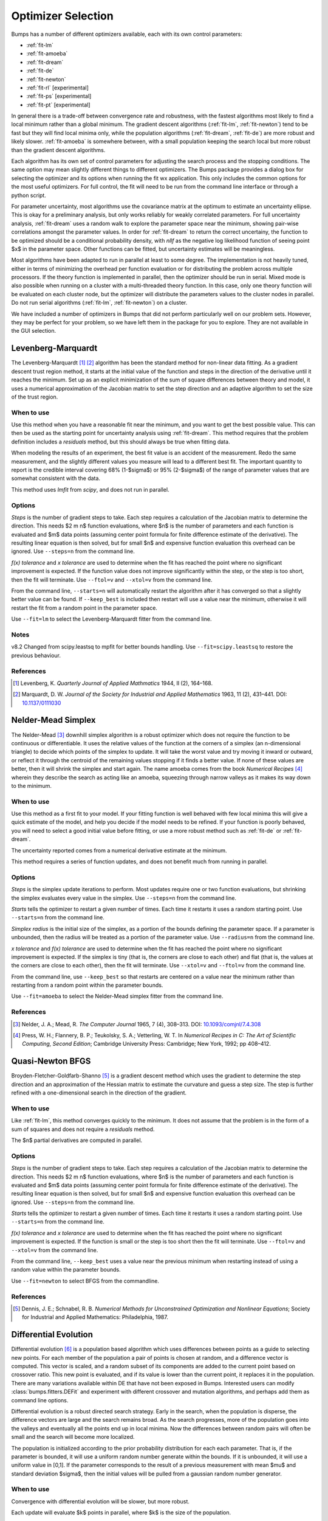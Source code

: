 .. _optimizer-guide:

*******************
Optimizer Selection
*******************

Bumps has a number of different optimizers available, each with its own
control parameters:

* :ref:`fit-lm`
* :ref:`fit-amoeba`
* :ref:`fit-dream`
* :ref:`fit-de`
* :ref:`fit-newton`
* :ref:`fit-rl` [experimental]
* :ref:`fit-ps` [experimental]
* :ref:`fit-pt` [experimental]

In general there is a trade-off between convergence
rate and robustness, with the fastest algorithms most likely to find a
local minimum rather than a global minimum.   The gradient descent algorithms
(:ref:`fit-lm`, :ref:`fit-newton`) tend to be fast but they will find local
minima only, while the population algorithms (:ref:`fit-dream`, :ref:`fit-de`)
are more robust and likely slower.   :ref:`fit-amoeba` is somewhere between,
with a small population keeping the search local but more robust than the
gradient descent algorithms.

Each algorithm has its own set of control parameters for adjusting the
search process and the stopping conditions.  The same option may mean
slightly different things to different optimizers.  The Bumps package
provides a dialog box for selecting the optimizer and its options
when running the fit wx application.  This only includes the common options
for the most useful optimizers.  For full control, the fit will need to
be run from the command line interface or through a python script.

For parameter uncertainty, most algorithms use the covariance matrix at
the optimum to estimate an uncertainty ellipse.  This is okay for a
preliminary analysis, but only works reliably for weakly correlated parameters.
For full uncertainty analysis, :ref:`fit-dream` uses a random walk to explore
the parameter space near the minimum, showing pair-wise correlations
amongst the parameter values.  In order for :ref:`fit-dream` to return the
correct uncertainy, the function to be optimized should be a conditional
probability density, with *nllf* as the negative log likelihood function
of seeing point $x$ in the parameter space.  Other functions
can be fitted, but uncertainty estimates will be meaningless.

Most algorithms have been adapted to run in parallel at least to some degree.
The  implementation is not heavily tuned, either in terms of minimizing the
overhead per function evaluation or for distributing the problem across
multiple processors.   If the theory function is implemented in parallel,
then the optimizer should be run in serial.  Mixed mode is also possible
when running on a cluster with a multi-threaded theory function.  In this
case, only one theory function will be evaluated on each cluster node, but
the optimizer will distribute the parameters values to the cluster nodes
in parallel.  Do not run serial algorithms (:ref:`fit-lm`, :ref:`fit-newton`) on
a cluster.

We have included a number of optimizers in Bumps that did not perform
particularly well on our problem sets.  However, they may be perfect
for your problem, so we have left them in the package for you to explore.
They are not available in the GUI selection.

.. _fit-lm:

Levenberg-Marquardt
===================

.. image:: fit-lm.png
    :alt: Levenberg-Marquardt option screen.
    :align: left

The Levenberg-Marquardt [#Levenberg1944]_ [#Marquardt1963]_ algorithm has been
the standard method for non-linear data fitting.  As a gradient descent
trust region method, it starts at the initial value of the function and
steps in the direction of the derivative until it reaches the minimum.
Set up as an explicit minimization of the sum of square differences between
theory and model, it uses a numerical approximation of the Jacobian matrix
to set the step direction and an adaptive algorithm to set the size of
the trust region.

When to use
-----------

Use this method when you have a reasonable fit near the minimum, and
you want to get the best possible value.  This can then be used as the starting
point for uncertainty analysis using :ref:`fit-dream`.  This method requires
that the problem definition includes a *residuals* method, but this should
always be true when fitting data.

When modeling the results of an experiment, the best fit value is an
accident of the measurement.  Redo the same measurement, and the slightly
different values you measure will lead to a different best fit.  The
important quantity to report is the credible interval covering
68%  (1-\ $\sigma$) or 95% (2-\ $\sigma$\ ) of the range of
parameter values that are somewhat consistent with the data.

This method uses *lmfit* from *scipy*, and does not run in parallel.

Options
-------

*Steps* is the number of gradient steps to take.  Each step requires
a calculation of the Jacobian matrix to determine the direction.  This
needs $2 m n$ function evaluations, where $n$ is the number of parameters and
each function is evaluated and $m$ data points (assuming center point
formula for finite difference estimate of the derivative).  The resulting
linear equation is then solved, but for small $n$ and expensive function
evaluation this overhead can be ignored.  Use ``--steps=n`` from
the command line.

*f(x) tolerance* and *x tolerance* are used to determine when
the fit has reached the point where no significant improvement is expected.
If the function value does not improve significantly within the step, or
the step is too short, then the fit will terminate.  Use ``--ftol=v`` and
``--xtol=v`` from the command line.

From the command line, ``--starts=n`` will automatically restart the algorithm
after it has converged so that a slightly better value can be found. If
``--keep_best`` is included then restart will use a value near the minimum,
otherwise it will restart the fit from a random point in the parameter space.

Use ``--fit=lm`` to select the Levenberg-Marquardt fitter from the command line.

Notes
-----

v8.2 Changed from scipy.leastsq to mpfit for better bounds handling. Use
``--fit=scipy.leastsq`` to restore the previous behaviour.

References
----------

.. [#Levenberg1944]
    Levenberg, K.
    *Quarterly Journal of Applied Mathmatics*
    1944, II (2), 164–168.

.. [#Marquardt1963]
    Marquardt, D. W.
    *Journal of the Society for Industrial and Applied Mathematics*
    1963, 11 (2), 431–441.
    DOI: `10.1137/0111030 <http://dx.doi.org/10.1137/0111030>`_

.. _fit-amoeba:

Nelder-Mead Simplex
===================

.. image:: fit-amoeba.png
    :alt: Nelder-Mead Simplex option screen.
    :align: left

The Nelder-Mead [#Nelder1965]_ downhill simplex algorithm is a robust optimizer
which does not require the function to be continuous or differentiable.
It uses the relative values of the function at the corners of a
simplex (an n-dimensional triangle) to decide which points of the simplex
to update.  It will take the worst value and try moving it inward or
outward, or reflect it through the centroid of the remaining values
stopping if it finds a better value.  If none of these values are
better, then it will shrink the simplex and start again.  The name
amoeba comes from the book *Numerical Recipes* [#Press1992]_ wherein they
describe the search as acting like an amoeba, squeezing through narrow valleys
as it makes its way down to the minimum.

When to use
-----------

Use this method as a first fit to your model.  If your fitting function
is well behaved with few local minima this will give a quick estimate of
the model, and help you decide if the model needs to be refined.  If your
function is poorly behaved, you will need to select a good initial value
before fitting, or use a more robust method such
as :ref:`fit-de` or :ref:`fit-dream`.

The uncertainty reported comes from a numerical derivative estimate at the
minimum.

This method requires a series of function updates, and does not benefit
much from running in parallel.

Options
-------

*Steps* is the simplex update iterations to perform.  Most updates
require one or two function evaluations, but shrinking the simplex evaluates
every value in the simplex. Use ``--steps=n`` from the command line.

*Starts* tells the optimizer to restart a given number of times.
Each time it restarts it uses a random starting point.   Use
``--starts=n`` from the command line.

*Simplex radius* is the initial size of the simplex, as a portion of
the bounds defining the parameter space.  If a parameter is unbounded, then
the radius will be treated as a portion of the parameter value. Use
``--radius=n`` from the command line.

*x tolerance* and *f(x) tolerance* are used to determine when the
fit has reached the point where no significant improvement is expected.
If the simplex is tiny (that is, the corners are close to each other) and
flat (that is, the values at the corners are close to each other),
then the fit will terminate.  Use ``--xtol=v`` and ``--ftol=v`` from
the command line.

From the command line, use ``--keep_best`` so that restarts are centered on a
value near the minimum rather than restarting from a random point within the
parameter bounds.

Use ``--fit=amoeba`` to select the Nelder-Mead simplex fitter from the
command line.

References
----------

.. [#Nelder1965]
    Nelder, J. A.; Mead, R.
    *The Computer Journal*
    1965, 7 (4), 308–313.
    DOI: `10.1093/comjnl/7.4.308 <http://dx.doi.org/10.1093/comjnl/7.4.308>`_

.. [#Press1992]
   Press, W. H.; Flannery, B. P.; Teukolsky, S. A.; Vetterling, W. T.
   In *Numerical Recipes in C: The Art of Scientific Computing, Second Edition*;
   Cambridge University Press: Cambridge; New York, 1992; pp 408–412.


.. _fit-newton:

Quasi-Newton BFGS
=================

.. image:: fit-newton.png
    :alt: Quasi-Newton BFGS option screen.
    :align: left

Broyden-Fletcher-Goldfarb-Shanno [#Dennis1987]_ is a gradient descent method
which uses the gradient to determine the step direction and an approximation of
the Hessian matrix to estimate the curvature and guess a step size. The step is
further refined with a one-dimensional search in the direction of the gradient.

When to use
-----------

Like :ref:`fit-lm`, this method converges quickly to the minimum.  It does
not assume that the problem is in the form of a sum of squares and does not
require a *residuals* method.

The $n$ partial derivatives are computed in parallel.

Options
-------

*Steps* is the number of gradient steps to take.  Each step requires
a calculation of the Jacobian matrix to determine the direction.  This
needs $2 m n$ function evaluations, where $n$ is the number of parameters and
each function is evaluated and $m$ data points (assuming center point
formula for finite difference estimate of the derivative).  The resulting
linear equation is then solved, but for small $n$ and expensive function
evaluation this overhead can be ignored.
Use ``--steps=n`` from the command line.

*Starts* tells the optimizer to restart a given number of times.
Each time it restarts it uses a random starting point.
Use ``--starts=n`` from the command line.

*f(x) tolerance* and *x tolerance* are used to determine when
the fit has reached the point where no significant improvement is expected.
If the function is small or the step is too short then the fit
will terminate.  Use ``--ftol=v`` and ``--xtol=v`` from the command line.

From the command line, ``--keep_best`` uses a value near the previous minimum
when restarting instead of using a random value within the parameter bounds.

Use ``--fit=newton`` to select BFGS from the commandline.

References
----------

.. [#Dennis1987]
    Dennis, J. E.; Schnabel, R. B.
    *Numerical Methods for Unconstrained Optimization and Nonlinear Equations*;
    Society for Industrial and Applied Mathematics: Philadelphia, 1987.


.. _fit-de:

Differential Evolution
======================

.. image:: fit-de.png
    :alt: Differential Evolution option screen.
    :align: left

Differential evolution [#Storn1997]_ is a population based algorithm which uses
differences between points as a guide to selecting new points. For each member
of the population a pair of points is chosen at random, and a difference vector
is computed.  This vector is scaled, and a random subset of its components are
added to the current point based on crossover ratio. This new point is
evaluated, and if its value is lower than the current point, it replaces
it in the population.   There are many variations available within DE that
have not been exposed in Bumps.  Interested users can modify
:class:`bumps.fitters.DEFit` and experiment with different crossover and
mutation algorithms, and perhaps add them as command line options.

Differential evolution is a robust directed search strategy.  Early in the
search, when the population is disperse, the difference vectors are large
and the search remains broad.  As the search progresses, more of the
population goes into the valleys and eventually all the points end up in
local minima.  Now the differences between random pairs will often be small
and the search will become more localized.

The population is initialized according to the prior probability distribution
for each each parameter.  That is, if the parameter is bounded, it will use
a uniform random number generate within the bounds.  If it is unbounded, it
will use a uniform value in [0,1].  If the parameter corresponds to the result
of a previous measurement with mean $\mu$ and standard deviation $\sigma$,
then the initial values will be pulled from a gaussian random number generator.

When to use
-----------

Convergence with differential evolution will be slower, but more robust.

Each update will evaluate $k$ points in parallel, where $k$ is the size
of the population.

Options
-------

*Steps* is the number of iterations.  Each step updates each member
of the population.  The population size scales with the number of fitted
parameters. Use ``--steps=n`` from the command line.

*Population* determines the size of the population.  The number of
individuals, $k$, is equal to the number of fitted parameters times the
population scale factor.  Use ``--pop=k`` from the command line.

*Crossover ratio* determines what proportion of the dimensions to update
at each step.  Smaller values will likely lead to slower convergence, but
more robust results.  Values must be between 0 and 1.  Use ``--CR=v`` from
the command line.

*Scale* determines how much to scale each difference vector before adding
it to the candidate point.  The selected mutation algorithm chooses a scale
factor uniformly in $[0,F]$.  Use ``--F=v`` from the command line.

*f(x) tolerance* and *x tolerance* are used to determine when the
fit has reached the point where no significant improvement is expected.
If the population is flat (that is, the minimum and maximum values are
within tolerance) and tiny (that is, all the points are close to each
other) then the fit will terminate.  Use ``ftol=v`` and ``xtol=v`` from the
command line.

Use ``--fit=de`` to select diffrential evolution from the commandline.

References
----------

.. [#Storn1997]
    Storn, R.; Price, K.
    *Journal of Global Optimization*
    1997, 11 (4), 341–359.
    DOI: `10.1023/A:1008202821328 <http://dx.doi.org/10.1023/A:1008202821328>`_



.. _fit-dream:

DREAM
=====

.. image:: fit-dream.png
    :alt: DREAM option screen.
    :align: left

DREAM [#Vrugt2009]_ is a population based algorithm like differential evolution,
but instead of only keeping individuals which improve each generation, it
will sometimes keep individuals which get worse.  Although it is not
fast and does not give the very best value for the function, we have
found it to be a robust fitting engine which will give a good value given
enough time.

The progress of each individual in the population from generation to
generation can considered a Markov chain, whose transition probability
is equal to the probability of taking the step times the probability
that it keeps the step based on the difference in value between the points.
By including a purely random stepper with some probability, the detailed
balance condition is preserved, and the Markov chain converges onto
the underlying equilibrium distribution.  If the theory function represents
the conditional probability of selecting each point in the parameter
space, then the resulting chain is a random draw from the posterior
distribution.

This means that the DREAM algorithm can be used to determine the parameter
uncertainties.  Unlike the hessian estimate at the minimum that is
used to report uncertainties from the other fitters, the resulting
uncertainty need not gaussian.  Indeed, the resulting distribution can
even be multi-modal.  Fits to measured data using theory functions that
have symmetric solutions have shown all equivalent solutions with approximately
equal probability.

When to use
-----------

Use DREAM when you need a robust fitting algorithm.  It takes longer but
it does an excellent job of exploring different minima and getting close
to the global optimum.

Use DREAM when you want a detailed analysis of the parameter uncertainty.

Like differential evolution, DREAM will evaluate $k$ points in parallel,
where $k$ is the size of the population.

Options
-------

*Samples* is the number of points to be drawn from the Markov chain.
To estimate the 68% interval to two digits of precision, at least
1e5 (or 100,000) samples are needed.  For the 95% interval, 1e6
(or 1,000,000) samples are needed.  The default 1e4 samples
gives a rough approximation of the uncertainty relatively quickly.
Use ``--samples=n`` from the command line.

*Burn-in steps* is the number of iterations to required for the Markov
chain to converge to the equilibrium distribution.  If the fit ends
early, the tail of the burn will be saved to the start of the steps.
Use ``--burn=n`` from the command line.

*Population* determines the size of the population.  The number of
individuals, $k$, is equal to the number of fitted parameters times the
population scale factor.  Use ``--pop=k`` from the command line.

*Initializer* determines how the population will be initialized.
The options are as follows:

     *eps* (epsilon ball), in which the entire initial population is chosen
     at random from within a tiny hypersphere centered about the initial point

     *lhs* (latin hypersquare), which chops the bounds within each dimension
     in $k$ equal sized chunks where $k$ is the size of the population and
     makes sure that each parameter has at least one value within each chunk
     across the population.

     *cov* (covariance matrix), in which the uncertainty is estimated using
     the covariance matrix at the initial point, and points are selected
     at random from the corresponding gaussian ellipsoid

     *random* (uniform random), in which the points are selected at random
     within the bounds of the parameters

Use ``--init=type`` from the command line.


*Thinning* is the amount of thinning to use when collecting the
population.  If the fit is somewhat stuck, with most steps not improving
the fit, then you will need to thin the population to get proper
statistics.  Use ``--thin=k`` from the command line.

*Convergence* gives a cutoff value $\alpha$ for determining when
the Markov chain has converged. The default is ``--alpha=0.00`` for no
convergence tests. Various tests are used, such as comparing the distribution
of points in the first part of the chain to the last part and looking for
trends in the log-likelihood values. You may need to use smaller $\alpha$ for
shorter sequences (samples over variables times population) since the test
statistics will have higher variance. Convergence is tested every $n$ steps.

*Outliers* is the test to use to check for outlier chains. Default is
``--outliers=none`` for no outlier test. Options are *iqr*, which uses
the inter-quartile range on the likelihoods, *grubbs*, which uses a t-test
on the likelihoods, and *mahal* which looks at the distance from the best
chain in parameter space. Outlier removal occurs every $2n$ steps where
$n$ is #samples/(#pars #pop), or when the convergence test indicates the
chains are stable. Outliers are replaced by non-outlier chains at random.
These new chains need at least $n$ steps to mix before being used. If the
MCMC exploration stops due to time, some of the chains may not be properly
mixed.

*Burn-in trim* is used to clear spurious samples from the Markov chains.
If ``--trim=true`` then bumps finds the "burn point" after which the
chains appear to have converged. Samples before this point are ignored
when computed statistics and making plots. The trimmed samples are still
written to the MCMC output files so they will be available when the fit
is resumed.

*Calculate entropy*, if true, computes the entropy for the fit.  This is
an estimate of the amount of information in the data.  Use ``--entropy=method``
from the command line, where method is one of *llf* (default), *gmm*, *mvn*
or *wnn*. See below for details.

*Steps*, if not zero, determines the number of iterations to use for
drawing samples after burn in. Each iteration updates the full population,
which is (population x number of fitted parameters) points. This option
is available for compatibility; it is more useful to set the number of
samples directly.  Use ``--steps=n`` from the command line.

Use ``--fit=dream`` to select DREAM from the commandline. Consider using
``--parallel`` and ``--checkpoint`` as well. When running in a batch queue,
add ``--batch`` and use ``--mpi`` rather than ``--parallel``.

Output
------

DREAM produces a number of different outputs, and there are a number of
things to check before using its reported uncertainty values.  The main
goal of selecting ``--burn=n`` is to wait long enough to reach the
equilibrium distribution.

.. figure:: dream-incomplete.png
    :alt: example of incomplete fit

    This DREAM fit is incomplete, as can be seen on all four plots.  The
    *Convergence* plot is still decreasing, *Parameter Trace* plot does not
    show random mixing of Markov chain values, the *Correlations* plots are
    fuzzy and mostly empty, the *Uncertainty* plot shows black histograms
    (indicating that there are a few stray values far away from the best) and
    green maximum likelihood spikes not matching the histogram (indicating
    that the region around the best value has not been adequately explored).

.. figure:: dream-complete.png
    :alt: example of a completed fit

    This DREAM fit completed successfully.  The *Convergence* plot is flat,
    the *Parameter Trace* plot is flat and messy, the *Correlateions* plots
    show nice blobs (and a bit of correlation between the *M1.radius* parameter
    and the *M1.radius.width* parameter), and the uncertainty plots show
    a narrow range of -log(P) values in the mostly brown histograms and
    a good match to the green constrained maximum likelihood line.

For each parameter in the fit, DREAM finds the mean, median and best value,
as well as the 68% and 95% credible intervals.  The mean value is
defined as $\int x P(x) dx$, which is just the expected value of the
probability distribution for the parameter.  The median value is the 50%
point in the probability distribution, and the best value is the maximum
likelihood value seen in the random walk.  The credible intervals are the
central intervals which capture 68% and 95% of the parameter values
respectively.  You need approximately 100,000 samples to get two digits of
precision on the 68% interval, and 1,000,000 samples for the 95%
interval. [#JCGM2008]_

.. table:: Example fit output

    = =============== ============ ======== ======== ================= =================
    #  Parameter         mean       median    best   [   68% interval] [   95% interval]
    = =============== ============ ======== ======== ================= =================
    1   M1.background 0.059925(41) 0.059924 0.059922 [0.05988 0.05997] [0.05985 0.06000]
    2       M1.radius   2345.3(15) 2345.234 2345.174 [2343.83 2346.74] [2342.36 2348.29]
    3 M1.radius.width  0.00775(41)  0.00774  0.00777 [ 0.0074  0.0081] [ 0.0070  0.0086]
    4        M1.scale  0.21722(20) 0.217218 0.217244 [0.21702 0.21743] [0.21681 0.21761]
    = =============== ============ ======== ======== ================= =================

The *Convergence* plot shows the range of $\chi^2$ values in the population
for each iteration.  The band shows the 68% of values around the median, and
the solid line shows the minimum value.  If the distribution has reached
equilibrium, then convergence graph should be roughly flat, with little
change in the minimum value throughout the graph.  If there is no convergence,
then the remaining plots don't mean much.

The *Correlations* plot shows cross correlation between each pair of
parameters.  If the parameters are completely uncorrelated then the boxes
should contain circles.  Diagonals indicate strong correlation.  Square
blocks indicate that the fit is not sensitive to one of the parameters.
The range plotted on the correlation plot is determined by the 95% interval
of the data.  The individual correlation plots are too small to show the
range of values for the parameters.  These can instead be read from the
*Uncertainty* plot for each parameter, which covers the same range of values
and indicates 68% and 95% intervals.  If there are some chains that are
wandering around away from the minimum, then the plot will look fuzzy, and
not have a nice blob in the center.  If a correlation plot has multiple blobs,
then there are multiple minima in your problem space, usually because there
are symmetries in the problem definition.  For example, a model fitting
$x + a^2$ will have identical solutions for $\pm\,a$.

The *Uncertainty* plot shows histograms for each fitted parameter generated
from the values for that parameter across all chains.  Within each histogram
bar the values are sorted and displayed as a gradient from black to copper,
with black values having the lowest $\chi^2$ and copper values having the
highest.  The resulting histogram should be dark brown, with a black hump
in the center and light brown tips.  If there are large lumps of light brown,
or excessive black then its likely that the optimizer did not converge.  The
green line over the histogram shows the best value seen within each
histogram bin (the maximum likelihood given $p_k == x$).
With enough samples and proper convergence, it should roughly follow the
outline of the histogram.  The yellow band in the center of the plot
represents the 68% interval for the data.  The histogram cuts off at 95%.
These values along with the median are shown as labels along the x axis.
The green asterisk represents the best value, the green *E* the mean value
and the vertical green line the median value.  If the fit is not sensitive
to a parameter, or if two parameters are strongly correlated, the parameter
histogram will show a box rather than a hump.  Spiky shapes (either in the
histogram or the maximum likelihood line) indicate lack of convergence or
maybe not enough steps.  A chopped histograms indicates that the range for
that parameter is too small.

The *Parameter Trace* plot is diagnostic for models which have poor mixing.
In this cases no matter how the parameter values are changing, they are
landing on much worse values for the $\chi^2$.  This can happen if the
problem is highly constrained with many tight and twisty values.

The *Data and Theory* plot should show theory and data lining up pretty well,
with the theory overlaying about 2/3 of the error bars on the data
(1-\ $\sigma$ = 68%).  The *Residuals* plot shows the difference between
theory and data divided by uncertainty.  The residuals should be 2/3 within
[-1, 1], They should not show any structure, such as humps where the theory
misses the data for long stretches.  This indicates some feature missing
from the model, or a lack of convergence to the best model.

If entropy is requested, then Bumps will show the total number of bits of
information in the fit, where entropy is defined as:

.. math:

    S = \int_\Theta p(\Theta) \log_2 p(\Theta) d\Theta

Since we already have a sample from the posterior distribution $p(\Theta)$
the Monte Carlo integral should be $S \approx \sum_{k} \log_2 p(\theta_k)$.
However, we do not know $p(\theta_k)$, especially when we are integrating
over nuisance parameters and only computing entropy for the parameters of
interest. There are numerous methods in the literature for performing
this calculation, and we have implemented the following:

* *gmm* fits the MCMC sample to a Gaussian mixture model (GMM) and
  then estimates the entropy of the GMM through Monte Carlo integration.

* *llf* finds the average ratio between the unnormalized negative log
  likelihood (NLLF) and a kernel density estimate (sklearn *KernelDensity*
  with default options), then estimates the entropy from the normalized
  likelihood through Monte Carlo integration. [#Kramer2010]_ This technique
  will not work for marginal likelihood estimates.

* *mvn* fits the MCMC sample to a multivariate Gaussian and returns the
  entropy of that Gaussian. This is fast and accurate when the sample is
  well behaved (i.e., the uncertainty distribution is approximately
  Gaussian).

* *wnn* estimates entropy from nearest-neighbour distances in the
  sample. [#Berrett2019]_

Using entropy and simulation we hope to be able to make experiment
planning decisions in a way that maximizes information, by estimating
whether it is better to measure more precisely or to measure different
but related values and fit them with shared parameters.

References
----------

.. [#Vrugt2009]
    Vrugt, J. A.; Ter Braak, C. J. F.; Diks, C. G. H.; Robinson, B. A.;
    Hyman, J. M.; Higdon, D.
    International Journal of Nonlinear Sciences and Numerical Simulation,
    2009, 10 (3), 273–290.
    DOI: `10.1515/IJNSNS.2009.10.3.273 <http://dx.doi.org/10.1515/IJNSNS.2009.10.3.273>`_

.. [#Kramer2010]
    Kramer, A.; Hasenauer, J.; Allgower, F.; Radde, N.
    *In 2010 IEEE International Conference on Control Applications (CCA)*
    2010; pp 493–498.
    DOI: `10.1109/CCA.2010.5611198 <http://dx.doi.org/10.1109/CCA.2010.5611198>`_

.. [#JCGM2008]
    JCGM.
    *Evaluation of measurement data — Supplement 1 to the "Guide to the
    expression of uncertainty in measurement" — Propagation of distributions
    using a Monte Carlo method*; Joint Committee for Guides in Metrology,
    JCGM 101:2008; Geneva, Switzerland, 2008; p 90.
    `<http://www.bipm.org/utils/common/documents/jcgm/JCGM_101_2008_E.pdf>`_

.. [#Berrett2019]
    Berrett, T. B.; Samworth, R.J.; Yuan, M.;
    *Efficient multivariate entropy estimation via k-nearest neighbour distances.*
    Annals of Statistics 2019, 47 (1), 288-318.
    DOI: `10.1214/18-AOS1688 <http://dx.doi.org/10.1214/18-AOS1688>`_

.. _fit-ps:

Particle Swarm
==============

Inspired by bird flocking behaviour, the particle swarm [#Kennedy1995]_ algorithm
is a population-based method which updates an individual according to its
momentum and a force toward the current best fit parameter values.  We
did not explore variations of this algorithm in any detail.

When to use
-----------

Particle swarm performed well enough in our low dimensional test problems,
but made little progress when more fit parameters were added.

The population updates can run in parallel, but the tiny population size
limits the amount of parallelism.

Options
-------

``--steps=n`` is the number of iterations.  Each step updates each member
of the population.  The population size scales with the number of fitted
parameters.

``--pop=k`` determines the size of the population.  The number of
individuals, $k$, is equal to the number of fitted parameters times the
population scale factor.  The default scale factor is 1.

Use ``--fit=ps`` to select particle swarm from the commandline.

Add a few more lines

References
----------

.. [#Kennedy1995]
    Kennedy, J.; Eberhart, R.
    Particle Swarm Optimization
    *Proceedings of IEEE International Conference on Neural Networks. IV.*
    1995; pp 1942–1948.
    DOI: `10.1109/ICNN.1995.48896 <http://dx.doi.org/810.1109/ICNN.1995.488968>`_


.. _fit-rl:

Random Lines
============

Most of the population based algorithms ignore the value of the function when
choosing the points in the next iteration.  Random lines [#Sahin2013]_ is a new
style of algorithm which fits a quadratic model to a selection from the
population, and uses that model to propose a new point in the next
generation of the population.  The hope is that the method will inherit
the robustness of the population based algorithms as well as the rapid
convergence of the newton descent algorithms.

When to use
-----------

Random lines works very well for some of our test problems, showing
rapid convergence to the optimum, but on other problems it makes
very little progress.

The population updates can run in parallel.

Options
-------

``--steps=n`` is the number of iterations.  Each step updates each member
of the population.  The population size scales with the number of fitted
parameters.

``--pop=k`` determines the size of the population.  The number of
individuals, $k$, is equal to the number of fitted parameters times the
population scale factor.  The default scale factor is 0.5.

``--CR=v`` is the crossover ratio, determining what proportion of the
dimensions to update at each step.  Values must be between 0 and 1.

``--starts=n`` tells the optimizer to restart a given number of times.
Each time it restarts it uses a random starting point.

``--keep_best`` uses a value near the previous minimum when restarting
instead of using a random value within the parameter bounds.  This option is
not available in the options dialog.

Use ``--fit=rl`` to select random lines from the commandline.

References
----------

.. [#Sahin2013]

    Sahin, I.
    *An International Journal of Optimization and Control:  Theories & Applications (IJOCTA)*
    2013, 3 (2), 111–119.



.. _fit-pt:

Parallel Tempering
==================

Parallel tempering [#Swendsen1986]_ is an MCMC algorithm for uncertainty analysis.  This
version runs at multiple temperatures simultaneously, with chains at high
temperature able to more easily jump between minima and chains at low
temperature to fully explore the minima.  Like :ref:`fit-dream` it has a
differential evolution stepper, but this version uses the chain history
as the population rather than maintaining a population at each temperature.

This is an experimental algorithm which does not yet perform well.

When to use
-----------

When complete, parallel tempering should be used for problems with widely
spaced local minima which dream cannot fit.

Options
-------

``--steps=n`` is the number of iterations to include in the Markov
chain.  Each iteration updates the full population.  The population size
scales with the number of fitted parameters.

``--burn=n`` is the number of iterations to required for the Markov
chain to converge to the equilibrium distribution.  If the fit ends
early, the tail of the burn will be saved to the start of the steps.

``--CR=v`` is the differential evolution crossover ratio to use when
computing step size and direction.  Use a small value to step through the
dimensions one at a time, or a large value to step through all at once.

``-nT=k``, ``-Tmin=v`` and ``--Tmax=v`` specify a log-spaced initial
distribution of temperatures.  The default is 25 points between
0.1 and 10.  :ref:`fit-dream` runs at a fixed temperature of 1.0.

Use ``--fit=pt`` to select parallel tempering from the commandline.

References
----------

.. [#Swendsen1986]
    Swendsen, R. H.; Wang J. S.
    Replica Monte Carlo simulation of spin glasses
    *Physical Review Letters*
    1986, 57, 2607-2609


..
    SNOBFIT (fit=snobfit) attempts to construct a locally quadratic model of
    the entire search space.  While promising because it can begin to offer
    some guarantees that the search is complete given reasonable assumptions
    about the fitting surface, initial trials did not perform well and the
    algorithm has not yet been tuned to our problems.


